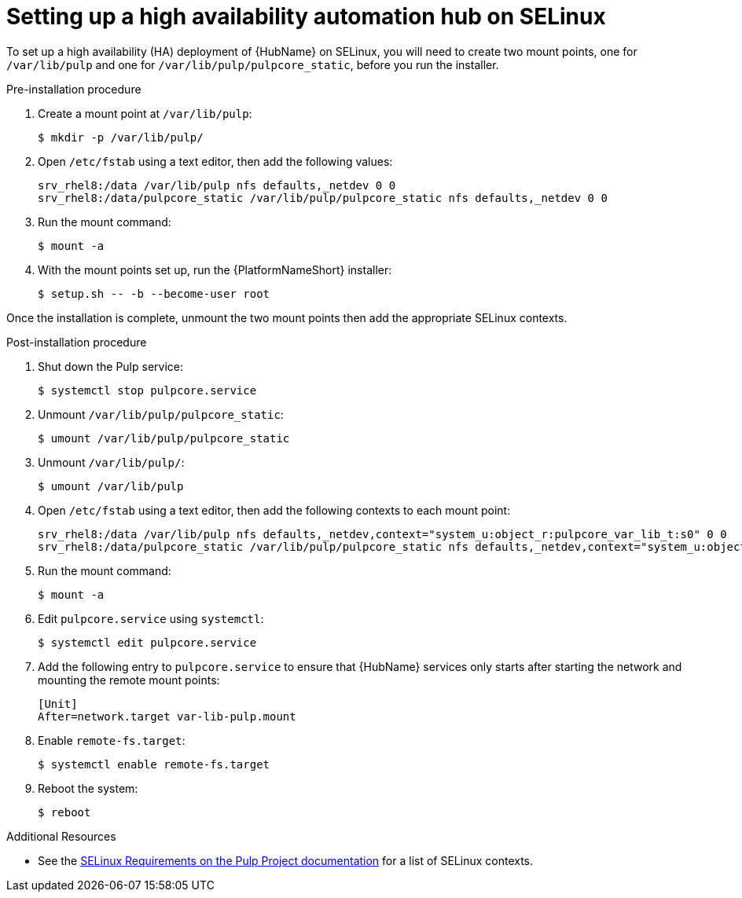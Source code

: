 [id="assembly-high-availability-hub-selinux"]

= Setting up a high availability automation hub on SELinux

To set up a high availability (HA) deployment of {HubName} on SELinux, you will need to create two mount points, one for `/var/lib/pulp` and one for `/var/lib/pulp/pulpcore_static`, before you run the installer.

.Pre-installation procedure
. Create a mount point at `/var/lib/pulp`:
+
----
$ mkdir -p /var/lib/pulp/
----
. Open `/etc/fstab` using a text editor, then add the following values:
+
----
srv_rhel8:/data /var/lib/pulp nfs defaults,_netdev 0 0
srv_rhel8:/data/pulpcore_static /var/lib/pulp/pulpcore_static nfs defaults,_netdev 0 0
----
. Run the mount command:
+
----
$ mount -a
----
. With the mount points set up, run the {PlatformNameShort} installer:
+
----
$ setup.sh -- -b --become-user root
----

Once the installation is complete, unmount the two mount points then add the appropriate SELinux contexts.

.Post-installation procedure
. Shut down the Pulp service:
+
----
$ systemctl stop pulpcore.service
----
. Unmount `/var/lib/pulp/pulpcore_static`:
+
----
$ umount /var/lib/pulp/pulpcore_static
----
. Unmount `/var/lib/pulp/`:
+
----
$ umount /var/lib/pulp
----
. Open `/etc/fstab` using a text editor, then add the following contexts to each mount point:
+
----
srv_rhel8:/data /var/lib/pulp nfs defaults,_netdev,context="system_u:object_r:pulpcore_var_lib_t:s0" 0 0
srv_rhel8:/data/pulpcore_static /var/lib/pulp/pulpcore_static nfs defaults,_netdev,context="system_u:object_r:httpd_sys_content_rw_t:s0" 0 0
----
. Run the mount command:
+
----
$ mount -a
----
. Edit `pulpcore.service` using `systemctl`:
+
----
$ systemctl edit pulpcore.service
----
. Add the following entry to `pulpcore.service` to ensure that {HubName} services only starts after starting the network and mounting the remote mount points:
+
----
[Unit]
After=network.target var-lib-pulp.mount
----
. Enable `remote-fs.target`:
+
----
$ systemctl enable remote-fs.target
----
. Reboot the system:
+
----
$ reboot
----

.Additional Resources
* See the link:https://docs.pulpproject.org/en/2.16/user-guide/scaling.html#selinux-requirements[SELinux Requirements on the Pulp Project documentation] for a list of SELinux contexts.
